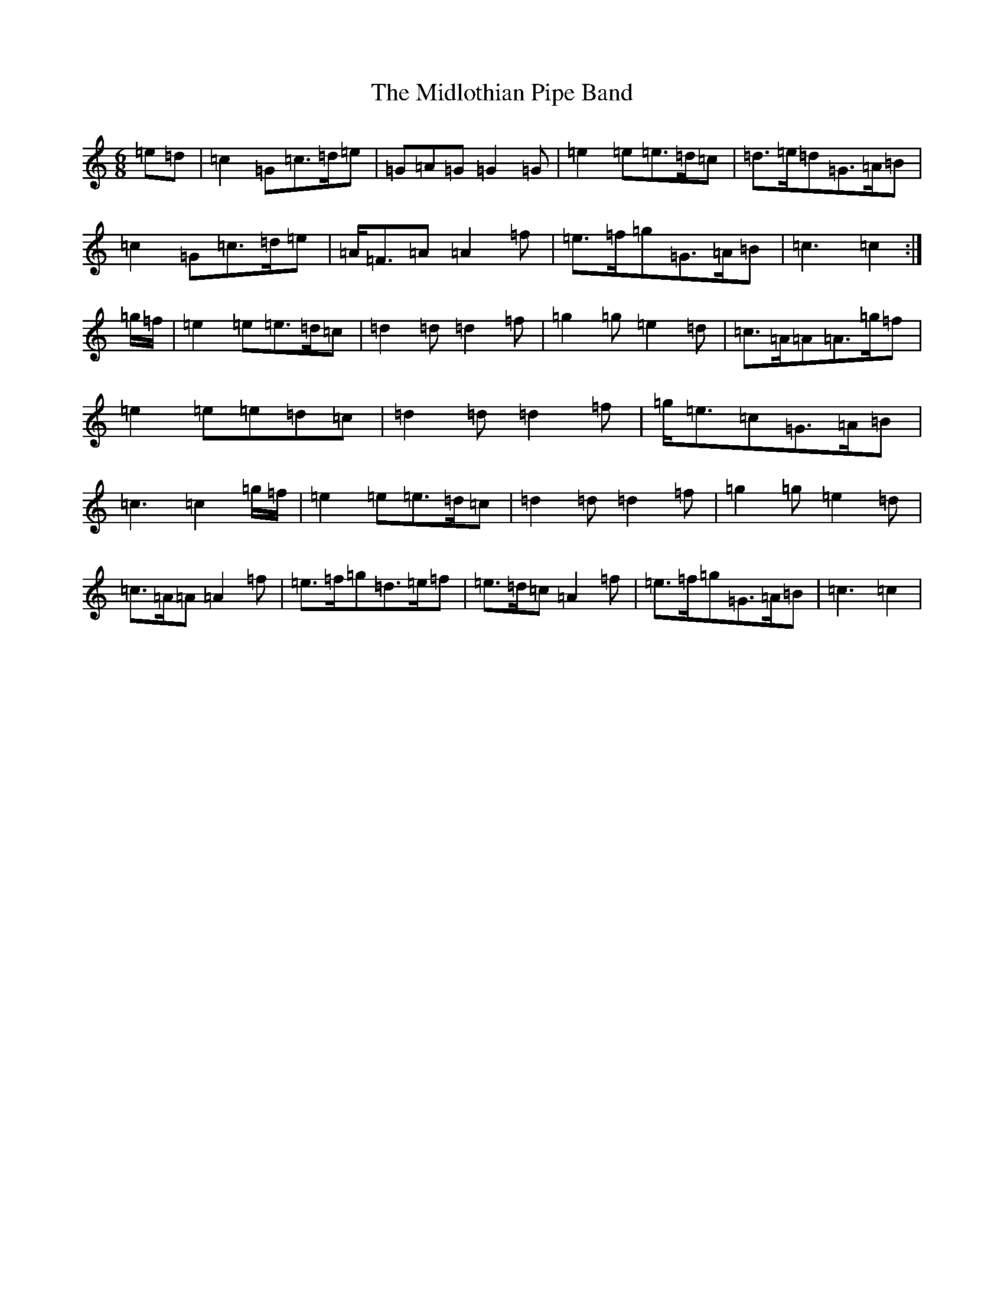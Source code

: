 X: 14110
T: Midlothian Pipe Band, The
S: https://thesession.org/tunes/9254#setting19959
R: jig
M:6/8
L:1/8
K: C Major
=e=d|=c2=G=c>=d=e|=G=A=G=G2=G|=e2=e=e>=d=c|=d>=e=d=G>=A=B|=c2=G=c>=d=e|=A<=F=A=A2=f|=e>=f=g=G>=A=B|=c3=c2:|=g/2=f/2|=e2=e=e>=d=c|=d2=d=d2=f|=g2=g=e2=d|=c>=A=A=A>=g=f|=e2=e=e=d=c|=d2=d=d2=f|=g<=e=c=G>=A=B|=c3=c2=g/2=f/2|=e2=e=e>=d=c|=d2=d=d2=f|=g2=g=e2=d|=c>=A=A=A2=f|=e>=f=g=d>=e=f|=e>=d=c=A2=f|=e>=f=g=G>=A=B|=c3=c2|